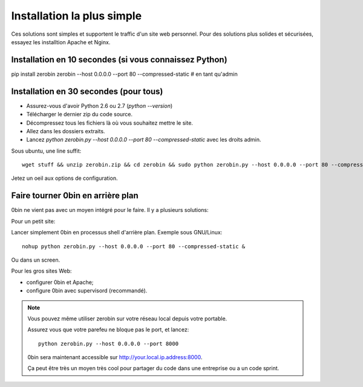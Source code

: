 ============================
Installation la plus simple
============================

Ces solutions sont simples et supportent le traffic d'un site web personnel.
Pour des solutions plus solides et sécurisées, essayez les installtion Apache
et Nginx.

Installation en 10 secondes (si vous connaissez Python)
========================================================

pip install zerobin
zerobin --host 0.0.0.0 --port 80 --compressed-static # en tant qu'admin


Installation en 30 secondes (pour tous)
=======================================

- Assurez-vous d'avoir Python 2.6 ou 2.7 (`python --version`)
- Télécharger le dernier zip du code source.
- Décompressez tous les fichiers là où vous souhaitez mettre le site.
- Allez dans les dossiers extraits.
- Lancez `python zerobin.py --host 0.0.0.0 --port 80 --compressed-static`
  avec les droits admin.

Sous ubuntu, une line suffit::

    wget stuff && unzip zerobin.zip && cd zerobin && sudo python zerobin.py --host 0.0.0.0 --port 80 --compressed-static

Jetez un oeil aux options de configuration.

Faire tourner 0bin en arrière plan
==================================

0bin ne vient pas avec un moyen intégré pour le faire. Il y a plusieurs
solutions:

Pour un petit site:

Lancer simplement 0bin en processus shell d'arrière plan. Exemple sous GNU/Linux::

  nohup python zerobin.py --host 0.0.0.0 --port 80 --compressed-static &

Ou dans un screen.

Pour les gros sites Web:

- configurer 0bin et Apache;
- configure 0bin avec supervisord (recommandé).

.. Note::

    Vous pouvez même utiliser zerobin sur votre réseau local depuis votre portable.

    Assurez vous que votre parefeu ne bloque pas le port, et lancez::

        python zerobin.py --host 0.0.0.0 --port 8000

    0bin sera maintenant accessible sur http://your.local.ip.address:8000.

    Ça peut être très un moyen très cool pour partager du code dans une entreprise
    ou a un code sprint.
